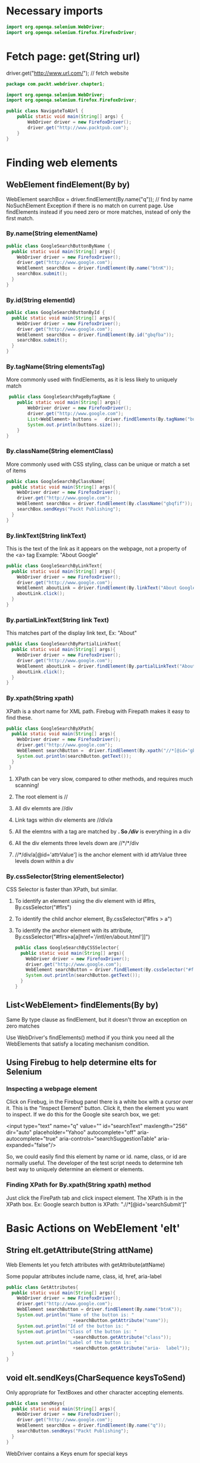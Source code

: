 #+OPTIONS: ^:nil
* Necessary imports
#+begin_src java
import org.openqa.selenium.WebDriver;
import org.openqa.selenium.firefox.FirefoxDriver;
#+end_src
* Fetch page: get(String url)
driver.get("http://www.url.com/");     // fetch website

#+begin_src java
  package com.packt.webdriver.chapter1;

  import org.openqa.selenium.WebDriver;
  import org.openqa.selenium.firefox.FirefoxDriver;

  public class NavigateToAUrl {
      public static void main(String[] args) {
          WebDriver driver = new FirefoxDriver();
          driver.get("http://www.packtpub.com");
      }
  }
#+end_src
* Finding web elements
** WebElement findElement(By by)
WebElement searchBox = driver.findElement(By.name("q"));  // find by name
NoSuchElement Exception if there is no match on current page.
Use findElements instead if you need zero or more matches, instead of only the first match.
*** By.name(String elementName)
#+begin_src java
  public class GoogleSearchButtonByName {
    public static void main(String[] args){
      WebDriver driver = new FirefoxDriver();
      driver.get("http://www.google.com");
      WebElement searchBox = driver.findElement(By.name("btnK"));
      searchBox.submit();
    }
  }
#+end_src
*** By.id(String elementId)
#+begin_src java
  public class GoogleSearchButtonById {
    public static void main(String[] args){
      WebDriver driver = new FirefoxDriver();
      driver.get("http://www.google.com");
      WebElement searchBox = driver.findElement(By.id("gbqfba"));
      searchBox.submit();
    }
  }
#+end_src
*** By.tagName(String elementsTag)
More commonly used with findElements, as it is less likely to uniquely match 
#+begin_src java
   public class GoogleSearchPageByTagName {
      public static void main(String[] args){
          WebDriver driver = new FirefoxDriver();
          driver.get("http://www.google.com");
          List<WebElement> buttons =   driver.findElements(By.tagName("button"));
          System.out.println(buttons.size());
      }
  }
#+end_src
*** By.className(String elementClass)
More commonly used with CSS styling, class can be unique or match a set of items
#+begin_src java
 public class GoogleSearchByClassName{
   public static void main(String[] args){
     WebDriver driver = new FirefoxDriver();
     driver.get("http://www.google.com");
     WebElement searchBox = driver.findElement(By.className("gbqfif"));
     searchBox.sendKeys("Packt Publishing");
   }
 }
#+end_src
*** By.linkText(String linkText)
This is the text of the link as it appears on the webpage, not a property of the <a> tag
Example: "About Google"
#+begin_src java
public class GoogleSearchByLinkText{
  public static void main(String[] args){
    WebDriver driver = new FirefoxDriver();
    driver.get("http://www.google.com");
    WebElement aboutLink = driver.findElement(By.linkText("About Google"));
    aboutLink.click();
  }
}
#+end_src
*** By.partialLinkText(String link Text)
This matches part of the display link text, Ex: "About"
#+begin_src java
public class GoogleSearchByPartialLinkText{
  public static void main(String[] args){
    WebDriver driver = new FirefoxDriver();
    driver.get("http://www.google.com");
    WebElement aboutLink = driver.findElement(By.partialLinkText("About"));
    aboutLink.click();
  }
}
#+end_src
*** By.xpath(String xpath)
XPath is a short name for XML path. Firebug with Firepath makes it easy to find these.
#+begin_src java
public class GoogleSearchByXPath{
  public static void main(String[] args){
    WebDriver driver = new FirefoxDriver();
    driver.get("http://www.google.com");
    WebElement searchButton =  driver.findElement(By.xpath("//*[@id='gbqfba']"));
    System.out.println(searchButton.getText());
  }
 }
#+end_src
**** XPath can be very slow, compared to other methods, and requires much scanning!
**** The root element is //
**** All div elemnts are //div
**** Link tags within div elements are //div/a
**** All the elemtns with a tag are matched by *.  So //div/* is everything in a div
**** All the div elements three levels down are //*/*/div
**** //*/div/a[@id='attrValue'] is the anchor element with id attrValue three levels down within a div
*** By.cssSelector(String elementSelector)
CSS Selector is faster than XPath, but similar.
**** To identify an element using the div element with id #flrs, By.cssSelector("#flrs")
**** To identify the child anchor element, By.cssSelector("#flrs > a")
**** To identify the anchor element with its attribute, By.cssSelector("#flrs>a[a[href='/intl/en/about.html']]")
#+begin_src java
public class GoogleSearchByCSSSelector{
  public static void main(String[] args){
    WebDriver driver = new FirefoxDriver();
    driver.get("http://www.google.com");
    WebElement searchButton = driver.findElement(By.cssSelector("#flrs>a[href='/intl/en/about.html']"));
    System.out.println(searchButton.getText());
  }
}
#+end_src
** List<WebElement> findElements(By by)
Same By type clause as findElement, but it doesn't throw an exception on zero matches

Use WebDriver's findElements() method if you think you need all the WebElements that
satisfy a locating mechanism condition.
** Using Firebug to help determine elts for Selenium
*** Inspecting a webpage element
Click on Firebug, in the Firebug panel there is a white box with a cursor over it.  This is the "Inspect Element"
button.  Click it, then the element you want to inspect.  If we do this for the Google site search box, we get:

<input type="text" name="q" value="" id="searchText" maxlength="256" dir="auto" placeholder="Yahoo" 
       autocomplete="off" aria-autocomplete="true" aria-controls="searchSuggestionTable" aria-expanded="false"/>

So, we could easily find this element by name or id.  name, class, or id are normally useful.
The developer of the test script needs to determine teh best way to uniquely determine an element or elements.
*** Finding XPath for By.xpath(String xpath) method
Just click the FirePath tab and click inspect element.  The XPath is in the XPath box.
Ex: Google search button is XPath: ".//*[@id='searchSubmit']"
* Basic Actions on WebElement 'elt'
** String elt.getAttribute(String attName)
Web Elements let you fetch attributes with getAttribute(attName)

Some popular attributes include name, class, id, href, aria-label

#+begin_src java
public class GetAttributes{
  public static void main(String[] args){
    WebDriver driver = new FirefoxDriver();
    driver.get("http://www.google.com");
    WebElement searchButton = driver.findElement(By.name("btnK"));
    System.out.println("Name of the button is: "
                         +searchButton.getAttribute("name"));
    System.out.println("Id of the button is: "                         +searchButton.getAttribute("id"));
    System.out.println("Class of the button is: "
                         +searchButton.getAttribute("class"));
    System.out.println("Label of the button is: "
                         +searchButton.getAttribute("aria-  label"));
  }
}
#+end_src
** void elt.sendKeys(CharSequence keysToSend)
Only appropriate for TextBoxes and other character accepting elements.

#+begin_src java
public class sendKeys{
  public static void main(String[] args){
    WebDriver driver = new FirefoxDriver();
    driver.get("http://www.google.com");
    WebElement searchBox = driver.findElement(By.name("q"));
    searchButton.sendKeys("Packt Publishing");
  }
}
#+end_src

WebDriver contains a Keys enum for special keys
*** elt.sendKeys(Keys.ENTER);
*** elt.sendKeys(Keys.chords(Keys.SHIFT, "packt publishing"));
#+begin_src java
 public class SendKeys{
   public static void main(String[] args){
     WebDriver driver = new FirefoxDriver();
     driver.get("http://www.google.com");
     WebElement searchBox = driver.findElement(By.name("q"));
     searchBox.sendKeys(Keys.chord(Keys.SHIFT,"packt publishing"));
   }
 }
#+end_src
** void elt.clear()  // erase text in a WebElement; easier than sending multiple Keys.BACK_SPACE
#+begin_src java
public class Clear{
  public static void main(String[] args){
    WebDriver driver = new FirefoxDriver();
    driver.get("http://www.google.com");
    WebElement searchBox = driver.findElement(By.name("q"));
    searchBox.sendKeys(Keys.chord(Keys.SHIFT,"packt publishing"));
    searchBox.clear();
  }
}
#+end_src
** void elt.submit() // submits a form
throws NoSuchElementException if executed on an element not within a form

#+begin_src java
public class Submit{
  public static void main(String[] args){
    WebDriver driver = new FirefoxDriver();
    driver.get("http://www.google.com");
    WebElement searchBox = driver.findElement(By.name("q"));
    searchBox.sendKeys(Keys.chord(Keys.SHIFT,"packt publishing"));
    searchBox.submit();
  }
}
#+end_src
** String elt.getCssValue(String propertyName)
** Point elt.getLocation();
#+begin_src java
public class GetLocation{
  public static void main(String[] args){
    WebDriver driver = new FirefoxDriver();
    driver.get("http://www.google.com");
    WebElement searchButton = driver.findElement(By.name("btnK"));
    System.out.println(searchButton.getLocation());
  }
}
// Snippet prints out 372, 356 currently in Google.  The (x,y) location of Google Search button.
#+end_src
** Dimension elt.getSize()
The width and height of the element
#+begin_src java
public class GetSize{
  public static void main(String[] args){
    WebDriver driver = new FirefoxDriver();
    driver.get("http://www.google.com");
    WebElement searchButton = driver.findElement(By.name("btnK"));
    System.out.println(searchButton.getSize());
  }
}
#+end_src
** String elt.getText()
Returns the visible innerText string of the WebElement or empty string.
#+begin_src java
public class GetText{
  public static void main(String[] args){
    WebDriver driver = new FirefoxDriver();
    driver.get("http://www.google.com");
    WebElement searchButton = driver.findElement(By.name("btnK"));
    System.out.println(searchButton.getText());
  }
}
#+end_src
** String elt.getTagName()
tag name of the web element.  The following prints out 'button'
#+begin_src java
public class GetTagName{
  public static void main(String[] args){
    WebDriver driver = new FirefoxDriver();
    driver.get("http://www.google.com");
    WebElement searchButton = driver.findElement(By.name("btnK"));
    System.out.println(searchButton.getTagName());
  }
}
#+end_src
** boolean elt.isDisplayed()
verifies an element is displayed on the page
#+begin_src java
public class isDisplayed{
  public static void main(String[] args){
    WebDriver driver = new FirefoxDriver();
    driver.get("http://www.google.com");
    WebElement searchButton = driver.findElement(By.name("btnK"));
    System.out.println(searchButton.isDisplayed());
  }
}
#+end_src
** boolean elt.isEnabled()
verifies an element is enabled on the page
#+begin_src java
public class isDisplayed{
  public static void main(String[] args){
    WebDriver driver = new FirefoxDriver();
    driver.get("http://www.google.com");
    WebElement searchButton = driver.findElement(By.name("btnK"));
    System.out.println(searchButton.isEnabled());
  }
}
#+end_src
** boolean elt.isSelected()
Verifies a WebElement is selected on the page
It only returns true for a radio button, options in select, or checkbox that is selected
The following always returns false, since a search box is not one of these.
#+begin_src java
public class isSelected{
  public static void main(String[] args){
    WebDriver driver = new FirefoxDriver();
    driver.get("http://www.google.com");
    WebElement searchButton = driver.findElement(By.name("btnK"));
    System.out.println(searchButton.isSelected());
  }
}
#+end_src
* Complex Actions
** Composite/Multi-step Actions
You can use an Actions class to accomplish this.
Let's say you want to hold control while clicking 1, 3, and 5.  The following would accomplish this:
#+begin_src java
public class ActionBuildPerform {
  public static void main(String... args) {
    WebDriver driver = new FirefoxDriver();
    driver.get("file://C:/selectable.html");
    WebElement one = driver.findElement(By.name("one"));
    WebElement three = driver.findElement(By.name("three"));
    WebElement five = driver.findElement(By.name("five"));
    // Add all the actions into the Actions builder.
    Actions builder = new Actions(driver);
    builder.keyDown(Keys.CONTROL)
            .click(one)
            .click(three)
            .click(five)
            .keyUp(Keys.CONTROL);
    // Generate the composite action.
    Action compositeAction = builder.build();
    // Perform the composite action.
    compositeAction.perform();
  }
}
#+end_src

Actually, the perform action will automatically call build, so the following is equivalent:

#+begin_src java
  public class ActionBuildPerform {
      public static void main(String... args) {
        WebDriver driver = new FirefoxDriver();
        driver.get("file://C:/selectable.html");
        WebElement one = driver.findElement(By.name("one"));
        WebElement three = driver.findElement(By.name("three"));
        WebElement five = driver.findElement(By.name("five"));
        // Add all the actions into the Actions builder.
        Actions builder = new Actions(driver);
        builder.keyDown(Keys.CONTROL)
                .click(one)
                .click(three)
                .click(five)
                .keyUp(Keys.CONTROL);
         // Perform the action.
         builder.perform();
    }
  }
#+end_src
** Mouse-based Interactions
This is the web, so you often want to interact using the mouse.  
There are eight different mouse actions that can be performed using the Actions class.
*** public Actions moveByOffset(int xOffset, int yOffSet)
The mouse is considered to be at (0, 0) initially, unless some other focus is declared.
Offset values are measured in pixels.
xOffset moves left for positive, right for negative values.  
yOffset moves down for positive, up for negative.
This throws MoveTargetOutOfBoundsException if you move the cursor out of the document.

In this example, we add 1 to the X and Y because the  the element has a 1 pixel border in the example page.
#+begin_src java
 public class MoveByOffSet{
   public static void main(String... args) {
     WebDriver driver = new FirefoxDriver();
     driver.get("file://C:/Selectable.html");
     WebElement three = driver.findElement(By.name("three"));
     System.out.println("X coordinate: "+three.getLocation().getX()
                        +"  Y coordinate: "+three.getLocation().getY());
     Actions builder = new Actions(driver);
     builder.moveByOffset(three.getLocation().getX()+1, three.getLocation().getY()+1);
     builder.perform();
   }
 }
#+end_src
*** public Actions click()
#+begin_src java
  public class MoveByOffsetAndClick{
    public static void main(String... args) {
      WebDriver driver = new FirefoxDriver();
      driver.get("file://C:/Selectable.html");
      WebElement seven = driver.findElement(By.name("seven"));
      System.out.println("X coordinate: "+seven.getLocation().getX()
                         +" Y coordinate: "+seven.getLocation().getY());
      Actions builder = new Actions(driver);
      builder.moveByOffset(seven.getLocation().getX()+1, seven.getLocation().getY()+1).click();
      builder.perform();
    }
  }
#+end_src

A more complex usage (which we see a much cleaner version of in click(onElement) desc) follows:

#+begin_src java
  public class MoveByOffsetAndClick{
    public static void main(String... args) {
      WebDriver driver = new FirefoxDriver();
      driver.get("file://C:/Selectable.html");
      WebElement one = driver.findElement(By.name("one"));
      WebElement eleven = driver.findElement(By.name("eleven"));
      WebElement five = driver.findElement(By.name("five"));
      int border = 1;
      int tileWidth = 100;
      int tileHeight = 80;
      Actions builder = new Actions(driver);
      //Click on One
      builder.moveByOffset(one.getLocation().getX()+border, one.getLocation().getY()+border).click();
      builder.build().perform();
      // Click on Eleven
      builder.moveByOffset(2*tileWidth+4*border, 2*tileHeight+4*border).click();
      builder.build().perform();
      //Click on Five
      builder.moveByOffset(-2*tileWidth-4*border,-tileHeight-2*border).click();
      builder.build().perform();
     }
   }
#+end_src
*** public Actions click(WebElement onElement)
This overloaded version directly clicks an element without having to work with offsets.

#+begin_src java
public class ClickOnWebElement{
  public static void main(String... args) {
    WebDriver driver = new FirefoxDriver();
    driver.get("file://C:/Selectable.html");
    WebElement one = driver.findElement(By.name("one"));
    WebElement eleven = driver.findElement(By.name("eleven"));
    WebElement five = driver.findElement(By.name("five"));
    Actions builder = new Actions(driver);
    //Click on One
    builder.click(one);
    builder.build().perform();
    // Click on Eleven
    builder.click(eleven);
    builder.build().perform();
    //Click on Five
    builder.click(five)
    builder.build().perform();
  }
}
#+end_src

This is a lot cleaner than the example in the click() method, and is a great reason to set 
identifiers for WebElements.  We can simplify this example yet again by building all the 
actions before performing them as follows:

#+begin_src java
public class ClickOnWebElement{
  public static void main(String... args) {
    WebDriver driver = new FirefoxDriver();
    driver.get("file://C:/Selectable.html");
    WebElement one = driver.findElement(By.name("one"));
    WebElement eleven = driver.findElement(By.name("eleven"));
    WebElement five = driver.findElement(By.name("five"));
    Actions builder = new Actions(driver);
    //Click on One, Eleven and Five
    builder.click(one).click(eleven).click(five);
    builder.build().perform();
  }
}
#+end_src
*** public Actions clickAndHold()
This is equivalent to clicking somewhere and holding down the mouse button.  You generally want
to move somewhere else afterwards to highlight a region.  You should use release at some point 
(likely very soon) after using this.

#+begin_src java
public class ClickAndHold{
  public static void main(String... args) {
    WebDriver driver = new FirefoxDriver();
    driver.get("file://C:/Sortable.html");
    Actions builder = new Actions(driver);
    //Move tile3 to the position of tile2
    builder.moveByOffset(200, 20)
           .clickAndHold()
           .moveByOffset(120, 0)
           .perform();
  }
}
#+end_src
*** public Actions clickAndHold(WebElement onElement)
#+begin_src java
public class ClickAndHold{
  public static void main(String... args) {
    WebDriver driver = new FirefoxDriver();
    driver.get("file://C:/Sortable.html");
    WebElement three = driver.findElement(By.name("three"));
    Actions builder = new Actions(driver);
    //Move tile3 to the position of tile2
    builder.clickAndHold(three)
           .moveByOffset(120, 0)
           .perform();
  }
}
#+end_src
*** public Actions release()
Note: using either of these release methods without calling clickAndHold() first results
in undefined behavior.

#+begin_src java
public class ClickAndHoldAndRelease{
  public static void main(String... args) {
    WebDriver driver = new FirefoxDriver();
    driver.get("file://C:/Sortable.html");
    WebElement three = driver.findElement(By.name("three"));
    Actions builder = new Actions(driver);
    //Move tile3 to the position of tile2
    builder.clickAndHold(three)
           .moveByOffset(120, 0)
           .release()
           .perform();
  }
}
#+end_src
*** public Actions release(WebElement onElement)
Note: using either of these release methods without calling clickAndHold() first results
in undefined behavior.

#+begin_src java
public class ClickAndHoldAndReleaseOnWebElement{
  public static void main(String... args) {
    WebDriver driver = new FirefoxDriver();
    driver.get("file://C:/Sortable.html");
    WebElement three = driver.findElement(By.name("three"));
    WebElement two = driver.findElement(By.name("two"));
    Actions builder = new Actions(driver);
    //Move tile3 to the position of tile2
    builder.clickAndHold(three)
           .release(two)
           .perform();
  }
}
#+end_src
*** public Actions moveToElement(WebElement toElement)
Moves the mouse cursor to the specified element on the webpage.
#+begin_src java
  public class ClickAndHold{
    public static void main(String... args) {
      WebDriver driver = new FirefoxDriver();
      driver.get("file://C:/Sortable.html");
      WebElement three = driver.findElement(By.name("three"));
      Actions builder = new Actions(driver);
      //Move tile3 to the position of tile2
      builder.moveToElement(three)
             .clickAndHold()
             .moveByOffset(120, 0)
             .release()
             .perform();
    }
  }
#+end_src
*** public Actions dragAndDropBy(WebElement source, int xOffset, int yOffset)
This drags and drops the source element by x,y pixels. 

Ex: Drag and drop elt where id=draggable by 300px horizontally, 200px vertically.
#+begin_src java
public class DragMe {
  public static void main(String... args) {
    WebDriver driver = new FirefoxDriver();
    driver.get("file://C:/DragMe.html");
    WebElement dragMe = driver.findElement(By.id("draggable"));
    Actions builder = new Actions(driver);
    builder.dragAndDropBy(dragMe, 300, 200).perform();
  }
}
#+end_src
*** public Actions dragAndDrop(WebElement source, WebElement target)
This drags and drops source element onto target element.

#+begin_src java
public class DragAndDrop {
  public static void main(String... args) {
    WebDriver driver = new FirefoxDriver();
    driver.get("file://C:/DragAndDrop.html");
    WebElement src = driver.findElement(By.id("draggable"));
    WebElement trgt = driver.findElement(By.id("droppable"));
    Actions builder = new Actions(driver);
    builder.dragAndDrop(src, trgt).perform();
  }
}
#+end_src
*** public Actions doubleClick()
Double click whatever the mouse is over.

#+begin_src java
public class DoubleClick {
  public static void main(String... args) {
    WebDriver driver = new FirefoxDriver();
    driver.get("file://C:/DoubleClick.html");
    WebElement dblClick= driver.findElement(By.name("dblClick"));
    Actions builder = new Actions(driver);
    builder.moveToElement(dblClick).doubleClick().perform();
  }
}
#+end_src
*** public Actions doubleClick(WebElement onElement)
Often we want to doubleClick on some element.

#+begin_src java
public class DoubleClick {
  public static void main(String... args) {
    WebDriver driver = new FirefoxDriver();
    driver.get("file://C:/DoubleClick.html");
    WebElement dblClick = driver.findElement(By.name("dblClick"));
    Actions builder = new Actions(driver);
    builder.doubleClick(dblClick).perform();
  }
}
#+end_src
*** public Actions contextClick(WebElement onElement)
#+begin_src java
public class ContextClick {
  public static void main(String... args) {
    WebDriver driver = new FirefoxDriver();
    driver.get("file://C:/ContextClick.html");
    WebElement contextMenu = driver.findElement(By.id("div-context"));
    Actions builder = new Actions(driver);
    builder.contextClick(contextMenu)
       .click(driver.findElement(By.name("Item 4")))
           .perform();
  }
}
#+end_src
*** public Actions contextClick()
This moves to div-context, context clicks it (right click), then selects Item 4 from the 
list by name.

#+begin_src java
public class ContextClick {
  public static void main(String... args) {
    WebDriver driver = new FirefoxDriver();
    driver.get("file://C:/ContextClick.html");
    WebElement contextMenu = driver.findElement(By.id("div-context"));
    Actions builder = new Actions(driver);
    builder.moveToElement(contextMenu)
           .contextClick()
           .click(driver.findElement(By.name("Item 4")))
           .perform();
  }
}
#+end_src
** Keyboard-based interactions
*** public Actions keyDown(Keys theKey) throws IllegalArgumentException
The only legal arguments are one of Shift, Ctrl, and Alt
*** public Actions keyUp(Keys theKey)
Causes unexpected results if we have not already held the key down
*** public Actions sendKeys(CharSequence keysToSend)
* Waiting for WebElements to load
** Implicit Wait Time
Used to configure wait time for all get/find operations of application under test.
The driver throws NoSuchElementException when time is exceeded.

#+begin_src java
public class ImplicitWaitTime {
  public static void main(String... args) {
    WebDriver driver = new FirefoxDriver();
    driver.manage().timeouts().implicitlyWait(10,   TimeUnit.SECONDS);
    driver.get("www.google.com");
  }
}
#+end_src
** Explicit Wait Time
Sometimes you have a single element you want to wait longer for, so you set an explicit wait time.

#+begin_src java
public class ExplicitWaitTime {
  public static void main(String... args) {
    WebDriver driver = new FirefoxDriver();
    driver.get("http://www.google.com");
    WebElement element = (new WebDriverWait(driver, 20)).until(new ExpectedCondition<WebElement>() { 
       @Override
       public WebElement apply(WebDriver d) {
         return d.findElement(By.name("q"));
       }
     });
  }
}
#+end_src
* Windows and iFrames
** Multiple Windows
String window1 = driver.getWindowHandle();  // store a handle for the current window
driver.switchTo().window(window1);          // switch back to the window
driver.getWindowHandles();                  // returns all window handles opened by driver so far
Ex:
#+begin_src java
public class WindowHandling {
   public static void main(String... args){
      WebDriver driver = new FirefoxDriver();
      driver.get("file://C:/Window.html");

      String window1 = driver.getWindowHandle();
      System.out.println("First Window Handle is: "+window1);

      WebElement link = driver.findElement(By.linkText("Google Search"));
      link.click();

      String window2 = driver.getWindowHandle();
      System.out.println("Second Window Handle is: "+window2);
      System.out.println("Number of Window Handles so for: "
            +driver.getWindowHandles().size());

      driver.switchTo().window(window1);
   }
}
#+end_src
** Multiple Frames
driver.switchTo().frame(int index);
driver.switchTo().frame(Strign frameNameOrFrameId);
driver.switchTo().frame(WebElement frameElement);
driver.switchTo().defaultContent();  // you need to use before switching to another frame!

#+begin_src java
public class SwitchBetweenFrames {
   public static void main(String... args) {
      WebDriver driver = new FirefoxDriver();
      driver.get("file://C:/Frames.html");

      Actions action = new Actions(driver);

      driver.switchTo().frame(0);
      WebElement txt = driver.findElement(By.name("1"));
      txt.sendKeys("I'm Frame One");

      driver.switchTo().defaultContent();

      driver.switchTo().frame(1);
      txt = driver.findElement(By.name("2"));
      txt.sendKeys("I'm Frame Two");
   }
}
#+end_src
** Handling Alerts is covered under special capabilities.
* Navigation
Navigate allows WebDriver to use native browse Back/Forward/Refresh, among other things.
WebDriver.Navigation navigate() allows us to get an object to use these features.

#+begin_src java
public class WebDriverNavigate{
  public static void main(String... args) {
    WebDriver driver = new FirefoxDriver();
    driver.navigate().to("http://www.google.com");
    
    WebElement searchBox = driver.findElement(By.name("q"));
    searchBox.sendKeys("Selenium WebDriver");
    WebElement searchButton = driver.findElement(By.name("btnG"));
    searchButton.click();
    searchBox.clear();
    searchBox.sendKeys("Packt Publishing");
    searchButton.click();

    driver.navigate().back();
    driver.navigate().forward();
    driver.navigate().refresh();
  }
}
#+end_src
** Navigation object methods
#+begin_src java
void driver.navigate().to(String url);
void driver.navigate().back();
void driver.navigate().forward();
void driver.navigate().refresh();
#+end_src
* Cookies
** Fetching all loaded cookies for a page: driver.manage().getCookies();
Full program to store all current session cookie information to a 'browser.data' file

#+begin_src java
package com.packt.webdriver.chapter3;

import java.io.BufferedWriter;
import java.io.File;
import java.io.FileWriter;

import org.openqa.selenium.By;
import org.openqa.selenium.Cookie;
import org.openqa.selenium.WebDriver;
import org.openqa.selenium.firefox.FirefoxDriver;

public class StoreCookieInfo {
  
  public static void main(String... args) {
    WebDriver driver = new FirefoxDriver();
    driver.get("http://www.facebook.com");
    driver.findElement(By.name("email")).sendKeys("<<ur mailID>>");
    driver.findElement(By.name("pass")).sendKeys("<<ur password>>");
    driver.findElement(By.name("persistent")).click();
    driver.findElement(By.name("pass")).submit();

    File f = new File("browser.data");
    try{
         f.delete();
         f.createNewFile();
         FileWriter fos = new FileWriter(f);
         BufferedWriter bos = new BufferedWriter(fos);

         for(Cookie ck : driver.manage().getCookies()) {
           bos.write((ck.getName()+";"+ck.getValue()+";"+ck.getDomain()
                      +";"+ck.getPath()+";"+ck.getExpiry()+";"+ck.isSecure()));
           bos.newLine();
         }
         bos.flush();
         bos.close();
         fos.close();
     } catch(Exception ex){
         ex.printStackTrace();
     }
  }
}
#+end_src
** Load a stored cookied: driver.manage().addCookie(ck);
#+begin_src java
package com.packt.webdriver.chapter3;

import java.io.BufferedReader;
import java.io.File;
import java.io.FileReader;
import java.util.Date;
import java.util.StringTokenizer;

import org.openqa.selenium.Cookie;
import org.openqa.selenium.WebDriver;
import org.openqa.selenium.firefox.FirefoxDriver;

public class LoadCookieInfo {

   public static void main(String... args){
      WebDriver driver = new FirefoxDriver();
      driver.get("http://www.facebook.com");
      try{
           File f = new File("browser.data");
           FileReader fr = new FileReader(f2);
           BufferedReader br = new BufferedReader(fr);
           String line;
           while((line=br.readLine())!=null){
               StringTokenizer str = new StringTokenizer(line,";");
               while(str.hasMoreTokens()){
                   String name = str.nextToken();
                   String value = str.nextToken();
                   String domain = str.nextToken();
                   String path = str.nextToken();
                   Date expiry = null;
                   String dt;
                   if(!(dt=str.nextToken()).equals("null")){
                       expiry = new Date(dt);
                   }
                   boolean isSecure = new Boolean(str.nextToken()).booleanValue();
                   Cookie ck = new Cookie(name,value,domain,path,expiry,isSecure);
                   driver.manage().addCookie(ck);
               }
           }
      }catch(Exception ex){
           ex.printStackTrace();
      }
      driver.get("http://www.facebook.com");
   }
}
#+end_src

The two driver.get calls above are necessary, since you need to go to the site, 
then load the cookies for the site, then reload the site.  
* Special capabilities
** Adding Capabilities to the WebDriver
Capabilities is an interface implemented in the DesiredCapabilities class

#+begin_src java
  public class BrowserCapabilities {
    public static void main(String... args) {
      Map capabilitiesMap = new HashMap();
      capabilitiesMap.put("takesScreenShot", true);
      DesiredCapabilities capabilities 
                 = new DesiredCapabilities(capabilitiesMap);
      WebDriver driver = new FirefoxDriver(capabilities);
      driver.get("http://www.google.com");
    }
  }
#+end_src
** Common capabilities
*** takesScreenShot
*** handlesAlert
*** cssSelectorsEnabled
*** javascriptEnabled
*** acceptSSLCerts
*** webStorageEnabled
** Using special capabilities
*** Screenshots
**** Enabling
#+begin_src java
  public class BrowserCapabilities {
    public static void main(String... args) {
      Map capabilitiesMap = new HashMap();
      capabilitiesMap.put("takesScreenShot", true);
      DesiredCapabilities capabilities 
                 = new DesiredCapabilities(capabilitiesMap);
      WebDriver driver = new FirefoxDriver(capabilities);
      driver.get("http://www.google.com");
    }
  }
#+end_src
**** API
public <X> X getScreenshotAs(OutputType<X> target)

Output type is one of: OutputType.BASE64, OutputType.BYTES (raw data), OutputType.FILE
**** Using
#+begin_src java
  public class TakesScreenShotExample{
    public static void main(String... args) {
      WebDriver driver = new FirefoxDriver();
      driver.get("http://www.packtpub.com/");
      File scrFile = ((TakesScreenShot)driver).getScreenshotAs(OutputType.FILE);
      System.out.println(scrFile.getAbsolutePath());
      try {
        FileHandler.copy(scrFile, new File("C:\\Dest\\"));
      } catch (IOException e) {
        e.printStackTrace();
      }
    }
  }
#+end_src
**** Warning
The file returned for OutputType.FILE is temporarily and is deleted once the JVM exits, so 
you will need to copy the file somewhere before the test completes.
**** Browser dependency
The method tries to take as large a screenshot as possible, but what it can actually do is
dependent upon the browser.  In Firefox, the screenshot will be of the entire page.  In 
Chrome, it will take a picture of the visibile area.
*** Handling alerts
**** Enabling
#+begin_src java
  public class BrowserCapabilities {
    public static void main(String... args) {
      Map capabilitiesMap = new HashMap();
      capabilitiesMap.put("handlesAlert", true);
      DesiredCapabilities capabilities 
                 = new DesiredCapabilities(capabilitiesMap);
      WebDriver driver = new FirefoxDriver(capabilities);
      driver.get("http://www.google.com");
    }
  }
#+end_src
**** API
Alert alert(): switch to currently active modal dialog on the page or throw NoAlertPresentException

# The alert object has the following methods for interaction
void accept(): equivalent to OK on dialog
void dismiss(): equivalent to CANCEL
String getText(): return text in dialog
void sendKeys(String keysToSend): type text into alert
* Firefox Specific Features
** Using a specific Firefox Profile
The driver creates a new anonymous profile each time it launches a browser.  Instead, we can use a specific
profile with a FirefoxProfile object:  public FirefoxProfile(java.io.File profileDir)

#+begin_src java
public class FirefoxCustomProfile {  
  public static void main(String... args){
    FirefoxProfile profile = new FirefoxProfile();
    
    FirefoxDriver driver = new FirefoxDriver(profile);
    driver.get("http://www.google.com");		
  }
}
#+end_src
** Installing a browser extension in the WebDriver profile
Profile objects have an addExtension method.  It will throw IOException if it cannot find the file.

#+begin_src java
public class AddExtensionToProfile {
  public static void main(String... args){
    FirefoxProfile profile = new FirefoxProfile();
    
    try {
      profile.addExtension(new File("C:\\firebug-1.12.0-fx.xpi"));
    } catch (IOException e) {
      e.printStackTrace();
    }
    
    FirefoxDriver driver = new FirefoxDriver(profile);		
  }
}
#+end_src
** Setting Profile Preferences
#+begin_src java
public class SettingPreferences {
  public static void main(String... args){
    FirefoxProfile profile = new FirefoxProfile();
    
    profile.setPreference("general.useragent.override", "Mozilla/5.0 (iPhone; U; CPU iPhone OS 4_0 like Mac OS X; en-us) AppleWebKit/532.9 (KHTML, like Gecko) Version/4.0.5 Mobile/8A293 Safari/6531.22.7");
    
    FirefoxDriver driver = new FirefoxDriver(profile);
    driver.get("http://www.google.com");		
  }
}
#+end_src
* Testing with Custom Events
The "How" seems well explained...  When/Why?

** Flow of Setting up to Capture Events during Test Execution
1) Create an EventListener Class
2) Create a WebDriver instance
3) Create an instance of EventFiringWebDriver to wrap the WebDriver
4) Create an instance of EventListener class created above
5) Register the EventListener with the EventFiringWebDriver
6) Execute the events with the EventFiringWebDriver
7) Verify Listener got informed of events occurence
** Creating an instance of EventListener (done one of two ways)
You can do this either way, and experience will help you choose which might be easiest for a situation
*** Implementing WebDriverEventListener (more verbose)
Requires you to implement the 15 methods declared in the WebDriverEventListener interface

#+begin_src java
public class IAmTheEventListener implements WebDriverEventListener{
   
////////// NAVIGATION RELATED METHODS ////////////////
   @Override
   public void beforeNavigateTo(String url, WebDriver driver) {
      System.out.println("Before Navigate To "+url);
   }

   @Override
   public void afterNavigateTo(String url, WebDriver driver) {
      // TODO Auto-generated method stub
   }

   @Override
   public void beforeNavigateBack(WebDriver driver) {
      System.out.println("Before Navigate Back. Right now I'm at "+driver.getCurrentUrl());
   }

   @Override
   public void afterNavigateBack(WebDriver driver) {
      // TODO Auto-generated method stub
   }

   @Override
   public void beforeNavigateForward(WebDriver driver) {
      // TODO Auto-generated method stub
   }

   @Override
   public void afterNavigateForward(WebDriver driver) {
      // TODO Auto-generated method stub
   }

/////////////////// FINDBY RELATED METHODS ///////////////
   @Override
   public void beforeFindBy(By by, WebElement element, WebDriver driver) {
      // TODO Auto-generated method stub
   }

   @Override
   public void afterFindBy(By by, WebElement element, WebDriver driver) {
      // TODO Auto-generated method stub
   }

//////////////////// CLICKON RELATED METHODS ///////////////
   @Override
   public void beforeClickOn(WebElement element, WebDriver driver) {
      // TODO Auto-generated method stub
   }

   @Override
   public void afterClickOn(WebElement element, WebDriver driver) {
      // TODO Auto-generated method stub
   }

///////////////// CHANGE OF VALUE RELATED METHODS //////////////
   @Override
   public void beforeChangeValueOf(WebElement element, WebDriver driver) {
      // TODO Auto-generated method stub
   }

   @Override
   public void afterChangeValueOf(WebElement element, WebDriver driver) {
      // TODO Auto-generated method stub
   }

/////////////// SCRIPT EXECUTION RELATED METHODS ///////////////
   @Override
   public void beforeScript(String script, WebDriver driver) {
      // TODO Auto-generated method stub
   }

   @Override
   public void afterScript(String script, WebDriver driver) {
      // TODO Auto-generated method stub
   }

/////////////// EXCEPTION RELATED METHODS ///////////////////////
   @Override
   public void onException(Throwable throwable, WebDriver driver) {
      // TODO Auto-generated method stub
   }
}
#+end_src
*** Extending the AbstractWebDriverEventListener
Dummy implementations of all 15 methods in the above interface are provided, so you only have to 
override the methods you are interested in.

#+begin_src java
public class IAmTheEventListener2 extends AbstractWebDriverEventListener{

   @Override
   public void beforeNavigateTo(String url, WebDriver driver) {
      System.out.println("Before Navigate To "+url);
   }

   @Override
   public void beforeNavigateBack(WebDriver driver) {
      System.out.println("Before Navigate Back. Right now I'm at "+driver.getCurrentUrl());
   }
}
#+end_src
*** Example with Custom Listener and Registered Driver
// CustomEventListener.java
#+begin_src java
package com.packt.webdriver;

import org.openqa.selenium.support.events.AbstractWebDriverEventListener;
import org.openqa.selenium.WebDriver;

public class CustomEventListener extends AbstractWebDriverEventListener{

  @Override
  public void beforeNavigateTo(String url, WebDriver driver) {
     System.out.println("Before Navigate To "+url);

  }

  @Override
  public void beforeNavigateBack(WebDriver driver) {
     System.out.println("Before Navigate Back. Right now I'm at "+driver.getCurrentUrl());

  }

}
#+end_src
// CustomEventFiringDriver.java
#+begin_src java
package com.packt.webdriver;

import org.openqa.selenium.WebDriver;
import org.openqa.selenium.firefox.FirefoxDriver;
import org.openqa.selenium.support.events.EventFiringWebDriver;

public class CustomEventFiringDriver {
   public static void main(String... args){
      WebDriver driver = new FirefoxDriver();

      EventFiringWebDriver eventFiringDriver = new EventFiringWebDriver(driver);
      CustomEventListener eventListener = new CustomEventListener();
      eventFiringDriver.register(eventListener);

      eventFiringDriver.get("http://www.google.com");
      eventFiringDriver.get("http://www.facebook.com");
      eventFiringDriver.navigate().back();

   }
}
#+end_src
* Understanding the Page Object Pattern
** WordPress blog Sample Test Cases - Fine Tests that are manual to maintain.

Each of the following involves logging in to WordPress and then performing some actions.  
If an ID element on the login page changes, all three java classes would need modification.
They are excellent examples of successfully using the Selenium API in a hard to maintain fashion.

Adding a post to WordPress site http://pageobjectpattern.wordpress.com/
1) Log in to the WordPress Admin portal.
2) Go to the All Posts page.
3) Click on the Add New post button.
4) Add a new post by providing the title and description.
5) Publish the post.
   
#+begin_src java
  public class TestAddNewPost {
    public static void main(String... args) {
      WebDriver driver = new FirefoxDriver();
      // Login to Admin portal
      driver.get("http://pageobjectpattern.wordpress.com/wp-admin");
      WebElement email = driver.findElement(By.id("user_login"));
      WebElement pwd = driver.findElement(By.id("user_pass"));
      WebElement submit = driver.findElement(By.id("wp-submit"));
      email.sendKeys("pageobjectpattern@gmail.com");
      pwd.sendKeys("webdriver123");
      submit.click();  
      // Go to AllPosts page
      driver.get("http://pageobjectpattern.wordpress.com/wp-admin/edit.php");
      // Add New Post
      WebElement addNewPost = driver.findElement(By.linkText("Add New"));
      addNewPost.click();
      // Add New Post's Content
      driver.switchTo().frame("content_ifr");
      WebElement postBody = driver.findElement(By.id("tinymce"));
      postBody.sendKeys("This is description");
      driver.switchTo().defaultContent();
      WebElement title = driver.findElement(By.id("title"));
      title.click();
      title.sendKeys("My First Post");
      // Publish the Post
      WebElement publish = driver.findElement(By.id("publish"));
      publish.click();
    }
  }
#+end_src

Deleting a post
1) Log in to the WordPress Admin portal.
2) Go to the All Posts page.
3) Click on the post to be deleted.
4) Delete the post.

#+begin_src java
  public class TestDeletePost {
    public static void main(String... args) {
      WebDriver driver = new FirefoxDriver();
      // Login to Admin portal
      driver.get("http://pageobjectpattern.wordpress.com/wp-admin");
      WebElement email = driver.findElement(By.id("user_login"));
      WebElement pwd = driver.findElement(By.id("user_pass"));
      WebElement submit = driver.findElement(By.id("wp-submit"));
      email.sendKeys("pageobjectpattern@gmail.com");
      pwd.sendKeys("webdriver123");
      submit.click();      
      // Go to a All Posts page
      driver.get("http://pageobjectpattern.wordpress.com/wp-admin/edit.php");
      // Click on the post to be deleted
      WebElement post = driver.findElement(By.linkText("My First Post"));
      post.click();
      // Delete Post
      WebElement publish = driver.findElement(By.linkText("Move to Trash"));
      publish.click();
    }
  }
#+end_src

Counting the number of posts
1) Log in to the Admin portal.
2) Go to the All Posts page.
3) Count the number of posts available.

#+begin_src java
  public class TestPostsCount {
    public static void main(String... args){
      WebDriver driver = new FirefoxDriver();
      // Login to Admin portal
      driver.get("http://pageobjectpattern.wordpress.com/wp-admin");
      WebElement email = driver.findElement(By.id("user_login"));
      WebElement pwd = driver.findElement(By.id("user_pass"));
      WebElement submit = driver.findElement(By.id("wp-submit"));
      email.sendKeys("pageobjectpattern@gmail.com");
      pwd.sendKeys("webdriver123");
      submit.click();      
      // Count the number of posts.
      driver.get("http://pageobjectpattern.wordpress.com/wp-admin/edit.php");
      WebElement postsContainer = driver.findElement(By.id("the-list"));
      List postsList = postsContainer.findElements(By.tagName("tr"));
      System.out.println(postsList.size());
    }
  }
#+end_src
** WordPress blog using PageObject pattern
*** AdminLoginPage
#+begin_src java
  public class AdminLoginPage {
      WebDriver driver;
      WebElement email;
      WebElement password;
      WebElement submit;
      public AdminLoginPage(WebDriver driver){
          this.driver = driver;
          driver.get("http://pageobjectpattern.wordpress.com/wp-admin");
          email = driver.findElement(By.id("user_login"));
          password = driver.findElement(By.id("user_pass"));
          submit = driver.findElement(By.id("wp-submit"));
      }
      public void login(){
          email.sendKeys("pageobjectpattern@gmail.com");
          password.sendKeys("webdriver123");
          submit.click();
      }
  }
#+end_src
*** TestAddNewPostUsingPageObject
#+begin_src java
  public class TestAddNewPostUsingPageObject {
     public static void main(String... args) {
         WebDriver driver = new FirefoxDriver();
         // Login to Admin portal - factored into other object only be two lines here
         AdminLoginPage admLoginPage = new AdminLoginPage(driver);
         admLoginPage.login();
         // Go to New Posts page
         driver.get("http://pageobjectpattern.wordpress.com/wp-admin/edit.php");
         WebElement addNewPost = driver.findElement(By.linkText("Add New"));
         addNewPost.click();
         // Add New Post
         driver.switchTo().frame("content_ifr");
         WebElement postBody = driver.findElement(By.id("tinymce"));
         postBody.sendKeys("This is description");
         driver.switchTo().defaultContent();
         WebElement title = driver.findElement(By.id("title"));
         title.click();
         title.sendKeys("My First Post");
         WebElement publish = driver.findElement(By.id("publish"));
         publish.click();
     }
  }
#+end_src
** Using the *@FindBy* annotation to locate elements on a page

There are two ways of using the @FindBy annotation:
    Usage 1 is shown as follows:
        @FindBy(id="user_login")
        WebElement userId;
    Usage 2 is shown as follows:
        @FindBy(how=How.ID, using="user_login")
        WebElement userId;

*** Different ways to @FindBy supported by the How enumeration
**** CLASS_NAME
**** CSS
**** ID
**** ID_OR_NAME
**** LINK_TEXT
**** NAME
**** PARTIAL_LINK_TEXT
**** TAG_NAME
**** XPATH
*** Wordpress AdminLoginPage using How and @FindBy
#+begin_src java
public class AdminLoginPage {
    WebDriver driver;

    @FindBy(how=How.ID, id="user_login")
    WebElement email;

    @FindBy(how=How.ID, id="user_pass")
    WebElement password;

    @FindBy(how=How.ID, id="wp-submit")
    WebElement submit;

    public AdminLoginPage(WebDriver driver){
        this.driver = driver;
        driver.get("http://pageobjectpattern.wordpress.com/wp-admin");
    }
    public void login(){
        email.sendKeys("pageobjectpattern@gmail.com");
        password.sendKeys("webdriver123");
        submit.click();
    }
}
#+end_src
** Using the *PageFactory* class
*** A PageFactory instantiates a Page object that uses the *@FindBy* annotations and gives it a driver
*** initElements(WebDriver driver, java.lang.Class PageObjectClass)
*** Example Use
#+begin_src java
  public class TestAddNewPostUsingPageObjects {
      public static void main(String... args){
          WebDriver driver = new FirefoxDriver();
          AdminLoginPage loginPage= PageFactory.initElements(driver, AdminLoginPage.class);
          loginPage.login();
      }
  }
#+end_src
** Good practices for using PageObjects
*** Use PageObjects within PageObjects
**** Example *AllPostsPage*
#+begin_src java
  public class AllPostsPage {
      WebDriver driver;
      @FindBy(how=How.ID, using="the-list")
      WebElement postsContainer;
      @FindBy(how=How.ID, using="post-search-input")
      WebElement searchPosts;
      @FindBy(how=How.ID, using="cat")
      WebElement viewByCategories;
      public AllPostsPage(WebDriver driver){
          this.driver = driver;
              driver.get("http://pageobjectpattern.wordpress.com/wp-admin/edit.php");
      }
      public void createANewPost(String title, String description) {
          addNewPost.click();
          // use an AddNewPost object here
          AddNewPost newPost = PageFactory.initElements(driver, AddNewPost.class);
          newPost.addNewPost(title, description);
      }
      public void editAPost(String title){
      }
      public void deleteAPost(String postTitle) {
      }
      public void filterPostsByCategory(String category){
      }
      public void searchInPosts(String searchText){
      }
      public int getAllPostsCount(){
      }
    }
  /* In AddNewPost.java */
  public class AddNewPost {
      WebDriver driver;
      @FindBy(how=How.ID, using="content_ifr")
      WebElement newPostContentFrame;
      @FindBy(how=How.ID, using="tinymce")
      WebElement newPostContentBody;
      @FindBy(how=How.ID, using="title")
      WebElement newPostTitle;
      @FindBy(how=How.ID, using="publish")
      WebElement newPostPublish;
      public AddNewPost(WebDriver driver){
          this.driver = driver;
          System.out.println(driver.getCurrentUrl());
      }
      public void addNewPost(String title, String descContent){
           driver.switchTo().frame(newPostContentFrame);
           newPostContentBody.sendKeys(descContent);
           driver.switchTo().defaultContent();
           newPostTitle.click();
           newPostTitle.sendKeys(title);
           newPostPublish.click();
      }
  }
#+end_src
*** Consider methods in PageObjects as services and not as User Actions
At a high level, a webpage is a collection of services (such as 'add a post', 'edit a post', etc).  
So a PageObject should provide these services to a test case.  Be sure to include "implied services"
that are provided simply by reading the page (like "count posts" if there is a post listing).

Using a service can (and often will) involve multiple user actions.  You should abstract this layer.
Example: Adding a post requires "type text in title", "type text in content", and "click publish" actions.
*** Initialize some elements as required; especially lists (source example)
#+begin_src java
public class AllPostsPage {
    WebDriver driver;
    @FindBy(how=How.ID, using="the-list")
    WebElement postsContainer;
    public void editAPost(String presentTitle,String newTitle, String description){
        List<WebElement> allPosts= postsContainer.findElements(By.className("row-title"));
        for(WebElement ele : allPosts){
        if(ele.getText().equals(presentTitle)){
                Actions builder = new Actions(driver);
                builder.moveToElement(ele);
                builder.click(driver.findElement(By.cssSelector(".edit>a")));
                // Generate the composite action.
                Action compositeAction = builder.build();
                // Perform the composite action.
                compositeAction.perform();
                break;
            }
        }
        EditPost editPost= PageFactory.initElements(driver, EditPost.class);
        editPost.editPost(newTitle, description);
    }
}
#+end_src
*** Keep page specific details of the test script (main goal!)
** Checking load()/isLoad() with *LoadableComponent* class
*** load specifies a url that should be loaded
*** isLoaded checks that the page specified in load() came up
*** the get method attempts the load() and does the isLoaded() check
*** Full example of use
#+begin_src java
package com.packt.webdriver.chapter9.pageObjects;
import org.junit.Assert;
import org.openqa.selenium.WebDriver;
import org.openqa.selenium.WebElement;
import org.openqa.selenium.support.CacheLookup;
import org.openqa.selenium.support.FindBy;
import org.openqa.selenium.support.How;
import org.openqa.selenium.support.PageFactory;
import org.openqa.selenium.support.ui.LoadableComponent;
public class AdminLoginPageUsingLoadableComponent extends LoadableComponent<AdminLoginPageUsingLoadableComponent>{
    WebDriver driver;
    @FindBy(how=How.ID, using="user_login")
    WebElement email;
    @FindBy(how=How.ID, using="user_pass")
    WebElement password;
    @FindBy(how=How.ID, using="wp-submit")
    WebElement submit;
    public AdminLoginPageUsingLoadableComponent(WebDriver driver){
        this.driver = driver;
        PageFactory.initElements(driver, this);
    }
    public AllPostsPage login(){
        email.sendKeys("pageobjectpattern@gmail.com");
        password.sendKeys("webdriver123");
        submit.click();
        return PageFactory.initElements(driver,
                AllPostsPage.class);
    }
    @Override
    protected void load() {
        driver.get("http://pageobjectpattern.wordpress.com/wp-admin");
    }
    @Override
    protected void isLoaded() throws Error {
        Assert.assertTrue(driver.getCurrentUrl().contains("wp-admin"));
    }
}
// using it in a test
AdminLoginPageUsingLoadableComponent loginPage = new AdminLoginPageUsingLoadableComponent(driver).get();
// it will throw the exception if load doesn't work
#+end_src
** Full Wordpress PageObject example with TestCases
*** PageObject's
**** AdminLoginPage.java
#+begin_src java
import org.openqa.selenium.WebDriver;
import org.openqa.selenium.WebElement;
import org.openqa.selenium.support.CacheLookup;
import org.openqa.selenium.support.FindBy;
import org.openqa.selenium.support.How;
import org.openqa.selenium.support.PageFactory;

public class AdminLoginPage {
    WebDriver driver;

    @FindBy(how=How.ID, using="user_login")
    WebElement email;
    @FindBy(how=How.ID, using="user_pass")
    WebElement password;
    @FindBy(how=How.ID, using="wp-submit")
    WebElement submit;

    public AdminLoginPage(WebDriver driver){
        this.driver = driver;
        driver.get("http://pageobjectpattern.wordpress.com/wp-admin");
    }

    public AllPostsPage login(){
        email.sendKeys("pageobjectpattern@gmail.com");
        password.sendKeys("webdriver123");
        submit.click();
        return PageFactory.initElements(driver, AllPostsPage.class);
    }
}
#+end_src
**** AllPostsPage.java
#+begin_src java
  import java.util.List;
  import org.openqa.selenium.By;
  import org.openqa.selenium.WebDriver;
  import org.openqa.selenium.WebElement;
  import org.openqa.selenium.interactions.Action;
  import org.openqa.selenium.interactions.Actions;
  import org.openqa.selenium.support.FindBy;
  import org.openqa.selenium.support.How;
  import org.openqa.selenium.support.PageFactory;
  
  public class AllPostsPage {
      WebDriver driver;
  
      @FindBy(how=How.ID, using="the-list")
      WebElement postsContainer;
      @FindBy(how=How.ID, using="post-search-input")
      WebElement searchPosts;
      @FindBy(how=How.ID, using="cat")
      WebElement viewByCategories;
      @FindBy(how=How.LINK_TEXT, using="Add New")
      WebElement addNewPost;
  
      public AllPostsPage(WebDriver driver){
          this.driver = driver;
          driver.get("http://pageobjectpattern.wordpress.com/wp-admin/edit.php");
      }
  
      public void createANewPost(String title, String description){
          addNewPost.click();
          AddNewPostPage newPost = PageFactory.initElements(driver, AddNewPostPage.class);
          newPost.addNewPost(title, description);
      }  
      public void editAPost(String presentTitle, String newTitle, String description){
          goToParticularPostPage(presentTitle);
          EditPostPage editPost = PageFactory.initElements(driver, EditPostPage.class);
          editPost.editPost(newTitle, description);
      }
      public void deleteAPost(String title) {
          goToParticularPostPage(title);
          DeletePostPage deletePost = PageFactory.initElements(driver, DeletePostPage.class);
          deletePost.delete();
      }
      public void filterPostsByCategory(String category){
      }
      public void searchInPosts(String searchText){
      }
      public int getAllPostsCount(){
        List<WebElement> postsList = postsContainer.findElements(By.tagName("tr"));
        return postsList.size();
      }
      private void goToParticularPostPage(String title){List<WebElement> allPosts= postsContainer.findElements(By.className("row-title"));
          for(WebElement ele : allPosts){
              if(ele.getText().equals(title)){
                  Actions builder = new Actions(driver);
                  builder.moveToElement(ele);
                  builder.click(driver.findElement(
                          By.cssSelector(".edit>a")));
                  // Generate the composite action.
                  Action compositeAction = builder.build();
                  // Perform the composite action.
                  compositeAction.perform();
                  break;
              }
          }
      }
  }
#+end_src
**** AddNewPostPage.java
#+begin_src java
import org.openqa.selenium.WebDriver;
import org.openqa.selenium.WebElement;
import org.openqa.selenium.support.FindBy;
import org.openqa.selenium.support.How;

public class AddNewPostPage {
    WebDriver driver;

    @FindBy(how=How.ID, using="content_ifr")
    WebElement newPostContentFrame;
    @FindBy(how=How.ID, using="tinymce")
    WebElement newPostContentBody;
    @FindBy(how=How.ID, using="title")
    WebElement newPostTitle;
    @FindBy(how=How.ID, using="publish")
    WebElement newPostPublish;
    
    public AddNewPostPage(WebDriver driver){
        this.driver = driver;
        System.out.println(driver.getCurrentUrl());
    }
    
    public void addNewPost(String title, String descContent){
         driver.switchTo().frame(newPostContentFrame);
         newPostContentBody.sendKeys(descContent);
         driver.switchTo().defaultContent();
         newPostTitle.click();
         newPostTitle.sendKeys(title);
         newPostPublish.click();
    }
}
#+end_src
**** EditPostPage.java
#+begin_src java
import org.openqa.selenium.WebDriver;
import org.openqa.selenium.WebElement;
import org.openqa.selenium.support.FindBy;
import org.openqa.selenium.support.How;

public class EditPostPage {
    WebDriver driver;

    @FindBy(how=How.ID, using="content_ifr")
    WebElement newPostContentFrame;
    @FindBy(how=How.ID, using="tinymce")
    WebElement newPostContentBody;
    @FindBy(how=How.ID, using="title")
    WebElement newPostTitle;
    @FindBy(how=How.ID, using="publish")
    WebElement newPostPublish;

    public EditPostPage(WebDriver driver){
        this.driver = driver;
        System.out.println(driver.getCurrentUrl());
    }

    public void editPost(String title, String descContent){
         driver.switchTo().frame(newPostContentFrame);
         newPostContentBody.clear();
         newPostContentBody.sendKeys(descContent);
         driver.switchTo().defaultContent();
         newPostTitle.click();
         newPostTitle.clear();
         newPostTitle.sendKeys(title);
         newPostPublish.click();
    }
}
#+end_src
**** DeletePostPage.java
#+begin_src java
import org.openqa.selenium.WebDriver;
import org.openqa.selenium.WebElement;
import org.openqa.selenium.support.FindBy;
import org.openqa.selenium.support.How;

public class DeletePostPage {
    WebDriver driver;

    @FindBy(how=How.LINK_TEXT, using="Move to Trash")
    WebElement moveToTrash;

    public DeletePostPage(WebDriver driver){
        this.driver = driver;
        System.out.println(driver.getCurrentUrl());
    }

    public void delete(){
        moveToTrash.click();
    }
}
#+end_src
*** Tests
**** Adding a new post
#+begin_src java
import org.openqa.selenium.WebDriver;
import org.openqa.selenium.firefox.FirefoxDriver;
import org.openqa.selenium.support.PageFactory;

import com.packt.webdriver.wordpress.pageObjects.AdminLoginPage;
import com.packt.webdriver.wordpress.pageObjects.AllPostsPage;

public class TestAddNewPostUsingPageObjects {
    public static void main(String... args){
        WebDriver driver = new FirefoxDriver();
        AdminLoginPage loginPage = PageFactory.initElements(driver, AdminLoginPage.class);
        AllPostsPage allPostsPage = loginPage.login();
        allPostsPage.createANewPost("Creating New Post using PageObjects",
                "Its good to use PageObjects");
    }
}
#+end_src
**** Editing a post
#+begin_src java
import org.openqa.selenium.WebDriver;
import org.openqa.selenium.chrome.ChromeDriver;
import org.openqa.selenium.support.PageFactory;

import com.packt.webdriver.wordpress.pageObjects.AdminLoginPage;
import com.packt.webdriver.wordpress.pageObjects.AllPostsPage;

public class TestEditPostUsingPageObjects {
    public static void main(String... args){
        System.setProperty("webdriver.chrome.driver", "C:\\chromedriver_win32_2.2\\chromedriver.exe");
        WebDriver driver = new ChromeDriver();
        AdminLoginPage loginPage = PageFactory.initElements(driver,AdminLoginPage.class);
        AllPostsPage allPostsPage = loginPage.login();
        allPostsPage.editAPost("Creating New Post using PageObjects",
                "Editing Post using PageObjects","Test framework low maintenance");
    }
}
#+end_src
**** Deleting a post
#+begin_src java
import org.openqa.selenium.WebDriver;
import org.openqa.selenium.chrome.ChromeDriver;
import org.openqa.selenium.support.PageFactory;

import com.packt.webdriver.wordpress.pageObjects.AdminLoginPage;
import com.packt.webdriver.wordpress.pageObjects.AllPostsPage;

public class TestDeleteAPostUsingPageObjects {
    public static void main(String... args){
        System.setProperty("webdriver.chrome.driver", "C:\\chromedriver_win32_2.2\\chromedriver.exe");
        WebDriver driver = new ChromeDriver();
        AdminLoginPage loginPage = PageFactory.initElements(driver,AdminLoginPage.class);
        AllPostsPage allPostsPage = loginPage.login();
        allPostsPage.deleteAPost("Creating New Post using PageObjects");
    }
}
#+end_src
**** Counting posts
#+begin_src java
import org.openqa.selenium.WebDriver;
import org.openqa.selenium.chrome.ChromeDriver;
import org.openqa.selenium.support.PageFactory;

import com.packt.webdriver.wordpress.pageObjects.AdminLoginPage;
import com.packt.webdriver.wordpress.pageObjects.AllPostsPage;

public class TestPostsCountUsingPageObjects {
    public static void main(String... args){
        System.setProperty("webdriver.chrome.driver", "C:\\chromedriver_win32_2.2\\chromedriver.exe");
        WebDriver driver = new ChromeDriver();
        AdminLoginPage loginPage = PageFactory.initElements(driver,AdminLoginPage.class);
        AllPostsPage allPostsPage = loginPage.login();
        System.out.println(allPostsPage.getAllPostsCount());
    }
}
#+end_src
* Skipped Chapters: Dealing with I/O (FileHandler, isZipped, etc), RemoteWebDriver, Selenium Grid, iOS/Android

